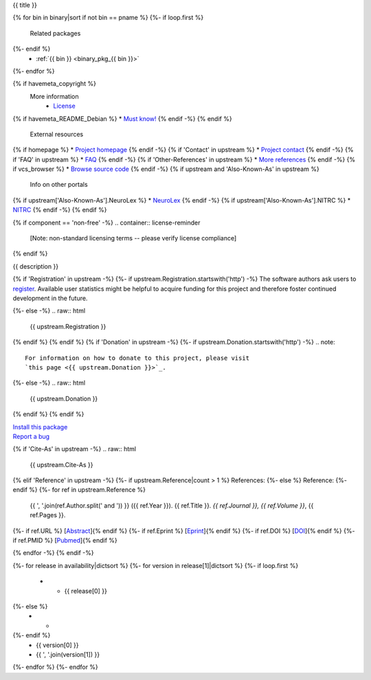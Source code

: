 
.. _binary_pkg_{{ pname }}:

{{ title }}

.. container:: package_info_links

{% for bin in binary|sort if not bin == pname %}
{%- if loop.first %}
  Related packages
{%- endif %}
    * :ref:`{{ bin }} <binary_pkg_{{ bin }}>`
{%- endfor %}

{% if havemeta_copyright %}
  More information
    * `License <{{ cfg.get('metadata', 'source extracts baseurl') }}/{{ src_name }}/copyright>`_
{% if havemeta_README_Debian %}    * `Must know! <{{ cfg.get('metadata', 'source extracts baseurl') }}/{{ src_name }}/README.Debian>`_
{% endif -%}
{% endif %}
  External resources
{% if homepage %}    * `Project homepage <{{ homepage }}>`_
{% endif -%}
{% if 'Contact' in upstream %}    * `Project contact <{{ upstream.Contact }}>`_
{% endif -%}
{% if 'FAQ' in upstream %}    * `FAQ <{{ upstream.FAQ }}>`_
{% endif -%}
{% if 'Other-References' in upstream %}    * `More references <{{ upstream['Other-References'] }}>`_
{% endif -%}
{% if vcs_browser %}    * `Browse source code <{{ vcs_browser }}>`_
{% endif -%}
{% if upstream and 'Also-Known-As' in upstream %}
  Info on other portals
{% if upstream['Also-Known-As'].NeuroLex %}    * `NeuroLex <http://uri.neuinfo.org/nif/nifstd/{{ upstream['Also-Known-As'].NeuroLex }}>`_
{% endif -%}
{% if upstream['Also-Known-As'].NITRC %}    * `NITRC <http://www.nitrc.org/project?group_id={{ upstream['Also-Known-As'].NITRC }}>`_
{% endif -%}
{% endif %}

{% if component == 'non-free' -%}
.. container:: license-reminder

  [Note: non-standard licensing terms -- please verify license compliance]
{% endif %}

{{ description }}

{% if 'Registration' in upstream -%}
{%- if upstream.Registration.startswith('http') -%}
The software authors ask users to `register <{{ upstream.Registration }}>`_.
Available user statistics might be helpful to acquire funding for this project
and therefore foster continued development in the future.

{%- else -%}
.. raw:: html

  {{ upstream.Registration }}

{% endif %}
{% endif %}
{% if 'Donation' in upstream -%}
{%- if upstream.Donation.startswith('http') -%}
.. note::

  For information on how to donate to this project, please visit
  `this page <{{ upstream.Donation }}>`_.

{%- else -%}
.. raw:: html

  {{ upstream.Donation }}

{% endif %}
{% endif %}


.. container:: pkg_install_link

  `Install this package </install_pkg.html?p={{ pname }}>`_

.. container:: pkg_bugreport_link

  `Report a bug </reportbug.html?p={{ pname }}>`_

{% if 'Cite-As' in upstream -%}
.. raw:: html

  {{ upstream.Cite-As }}

{% elif 'Reference' in upstream -%}
{%- if upstream.Reference|count > 1 %}
References:
{%- else %}
Reference:
{%- endif %}
{%- for ref in upstream.Reference %}
  {{ ', '.join(ref.Author.split(' and ')) }} ({{ ref.Year }}).
  {{ ref.Title }}. *{{ ref.Journal }}, {{ ref.Volume }}*, {{ ref.Pages }}.
{%- if ref.URL %} [`Abstract <{{ ref.URL }}>`_]{% endif %}
{%- if ref.Eprint %} [`Eprint <{{ ref.Eprint }}>`_]{% endif %}
{%- if ref.DOI %} [`DOI <http://dx.doi.org/{{ ref.DOI }}>`_]{% endif %}
{%- if ref.PMID %} [`Pubmed <http://www.ncbi.nlm.nih.gov/pubmed/{{ ref.PMID }}>`_]{% endif %}

{% endfor -%}
{% endif -%}

.. container:: package_availability clear

  .. list-table:: Package availability chart
     :header-rows: 1
     :stub-columns: 1

     * - Distribution
       - Version
       - Architectures
  {%- for release in availability|dictsort %}
  {%- for version in release[1]|dictsort %}
  {%- if loop.first %}
     * - {{ release[0] }}
  {%- else %}
     * -
  {%- endif %}
       - {{ version[0] }}
       - {{ ', '.join(version[1]) }}
  {%- endfor %}
  {%- endfor %}
